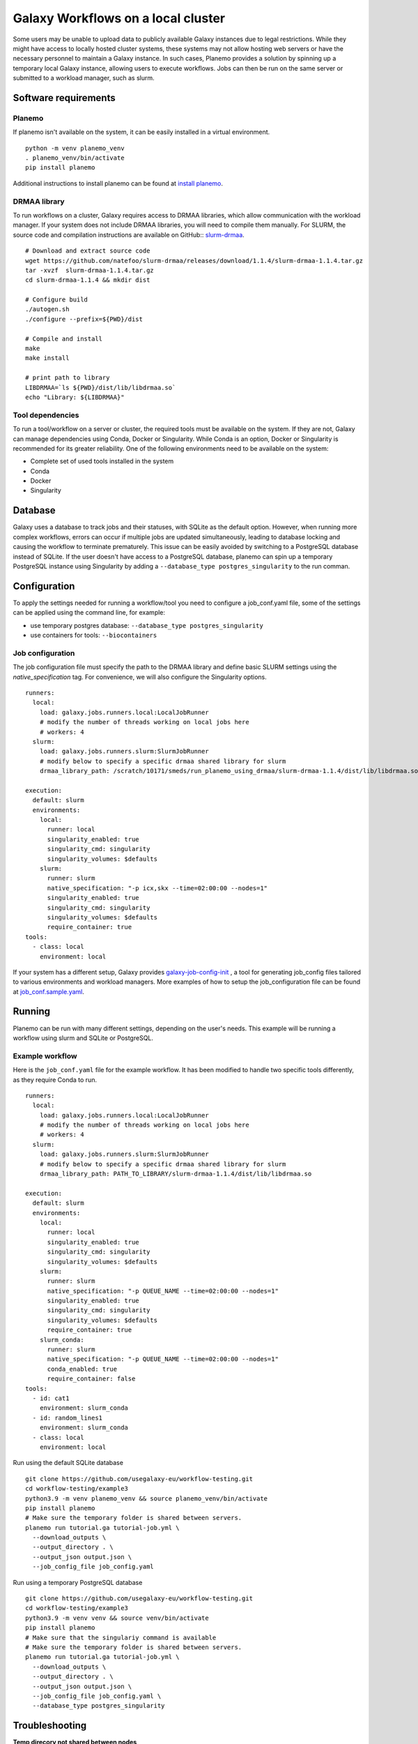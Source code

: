 Galaxy Workflows on a local cluster
============================================

Some users may be unable to upload data to publicly available Galaxy
instances due to legal restrictions. While they might have access to
locally hosted cluster systems, these systems may not allow hosting
web servers or have the necessary personnel to maintain a Galaxy
instance. In such cases, Planemo provides a solution by spinning up
a temporary local Galaxy instance, allowing users to execute
workflows. Jobs can then be run on the same server or submitted to a
workload manager, such as slurm.

Software requirements
---------------------
Planemo
~~~~~~~~~~~~~~~~~~

If planemo isn't available on the system, it can be easily installed
in a virtual environment.
::
   
   python -m venv planemo_venv
   . planemo_venv/bin/activate
   pip install planemo

Additional instructions to install planemo can be found at
`install planemo <https://planemo.readthedocs.io/en/latest/installation.html>`__.

DRMAA library
~~~~~~~~~~~~~~~~~~
To run workflows on a cluster, Galaxy requires access to DRMAA libraries,
which allow communication with the workload manager.
If your system does not include DRMAA libraries, you will need to compile
them manually. For SLURM, the source code and compilation instructions
are available on GitHub:: `slurm-drmaa <https://github.com/natefoo/slurm-drmaa>`__.

:: 
   
   # Download and extract source code
   wget https://github.com/natefoo/slurm-drmaa/releases/download/1.1.4/slurm-drmaa-1.1.4.tar.gz 
   tar -xvzf  slurm-drmaa-1.1.4.tar.gz
   cd slurm-drmaa-1.1.4 && mkdir dist
   
   # Configure build
   ./autogen.sh
   ./configure --prefix=${PWD}/dist
   
   # Compile and install
   make
   make install
   
   # print path to library
   LIBDRMAA=`ls ${PWD}/dist/lib/libdrmaa.so`
   echo "Library: ${LIBDRMAA}"


Tool dependencies
~~~~~~~~~~~~~~~~~~
To run a tool/workflow on a server or cluster, the required tools must
be available on the system. If they are not, Galaxy can manage dependencies
using Conda, Docker or Singularity. While Conda is an option, Docker or 
Singularity is recommended for its greater reliability. One of the following
environments need to be available on the system:

- Complete set of used tools installed in the system
- Conda
- Docker
- Singularity


Database
------------------
Galaxy uses a database to track jobs and their statuses, with SQLite as the default 
option. However, when running more complex workflows, errors can occur if multiple 
jobs are updated simultaneously, leading to database locking and causing the workflow 
to terminate prematurely. This issue can be easily avoided by switching to a 
PostgreSQL database instead of SQLite. If the user doesn't have access to a PostgreSQL
database, planemo can spin up a temporary PostgreSQL instance using Singularity by adding
a ``--database_type postgres_singularity`` to the run comman.

Configuration
------------------
To apply the settings needed for running a workflow/tool you need to configure a job_conf.yaml
file, some of the settings can be applied using the command line, for example:

- use temporary postgres database: ``--database_type postgres_singularity``
- use containers for tools: ``--biocontainers``

Job configuration
~~~~~~~~~~~~~~~~~~

The job configuration file must specify the path to the DRMAA library and define basic
SLURM settings using the `native_specification` tag. For convenience, we will also 
configure the Singularity options.

::
   
  runners:
    local:
      load: galaxy.jobs.runners.local:LocalJobRunner
      # modify the number of threads working on local jobs here
      # workers: 4
    slurm:
      load: galaxy.jobs.runners.slurm:SlurmJobRunner
      # modify below to specify a specific drmaa shared library for slurm
      drmaa_library_path: /scratch/10171/smeds/run_planemo_using_drmaa/slurm-drmaa-1.1.4/dist/lib/libdrmaa.so

  execution:
    default: slurm
    environments:
      local:
        runner: local
        singularity_enabled: true
        singularity_cmd: singularity
        singularity_volumes: $defaults
      slurm:
        runner: slurm
        native_specification: "-p icx,skx --time=02:00:00 --nodes=1"
        singularity_enabled: true
        singularity_cmd: singularity
        singularity_volumes: $defaults
        require_container: true
  tools:
    - class: local
      environment: local


If your system has a different setup, Galaxy provides `galaxy-job-config-init <https://pypi.org/project/galaxy-job-config-init/>`__
, a tool for generating job_config files tailored to various environments and workload managers.
More examples of how to setup the job_configuration file can be found at `job_conf.sample.yaml <https://github.com/galaxyproject/galaxy/blob/dev/lib/galaxy/config/sample/job_conf.sample.yml>`__.

Running 
------------------
Planemo can be run with many different settings, depending on the user's needs. This example
will be running a workflow using slurm and SQLite or PostgreSQL.

Example workflow
~~~~~~~~~~~~~~~~~~
Here is the ``job_conf.yaml`` file for the example workflow. It has been modified
to handle two specific tools differently, as they require Conda to run.

::
  
  runners:
    local:
      load: galaxy.jobs.runners.local:LocalJobRunner
      # modify the number of threads working on local jobs here
      # workers: 4
    slurm:
      load: galaxy.jobs.runners.slurm:SlurmJobRunner
      # modify below to specify a specific drmaa shared library for slurm
      drmaa_library_path: PATH_TO_LIBRARY/slurm-drmaa-1.1.4/dist/lib/libdrmaa.so

  execution:
    default: slurm
    environments:
      local:
        runner: local
        singularity_enabled: true
        singularity_cmd: singularity
        singularity_volumes: $defaults
      slurm:
        runner: slurm
        native_specification: "-p QUEUE_NAME --time=02:00:00 --nodes=1"
        singularity_enabled: true
        singularity_cmd: singularity
        singularity_volumes: $defaults
        require_container: true
      slurm_conda:
        runner: slurm
        native_specification: "-p QUEUE_NAME --time=02:00:00 --nodes=1"
        conda_enabled: true
        require_container: false
  tools:
    - id: cat1
      environment: slurm_conda
    - id: random_lines1
      environment: slurm_conda
    - class: local
      environment: local


Run using the default SQLite database
:: 
  
  git clone https://github.com/usegalaxy-eu/workflow-testing.git
  cd workflow-testing/example3
  python3.9 -m venv planemo_venv && source planemo_venv/bin/activate
  pip install planemo
  # Make sure the temporary folder is shared between servers.
  planemo run tutorial.ga tutorial-job.yml \
    --download_outputs \
    --output_directory . \
    --output_json output.json \
    --job_config_file job_config.yaml

Run using a temporary PostgreSQL database
:: 
  
  git clone https://github.com/usegalaxy-eu/workflow-testing.git
  cd workflow-testing/example3
  python3.9 -m venv venv && source venv/bin/activate
  pip install planemo
  # Make sure that the singulariy command is available
  # Make sure the temporary folder is shared between servers.
  planemo run tutorial.ga tutorial-job.yml \
    --download_outputs \
    --output_directory . \
    --output_json output.json \
    --job_config_file job_config.yaml \
    --database_type postgres_singularity


Troubleshooting
------------------

**Temp direcory not shared between nodes**

Galaxy uses a temporary directory when creating and running jobs.
This directory must be accessible to both the server that creates
the job and the compute node that executes it. If this folder is
not shared, local jobs will succeed, while those submitted to a
separate compute node will fail. To resolve this issue, configure
a shared folder as the temporary directory.

::
  
  TMPDIR=PATH_TO_SHARED_TEMPORARY_FOLDER planemo run ...

**Locked database**

While running jobs, Galaxy tracks their status using a database. 
The default database is SQLite, which may encounter issues when 
handling a high number of concurrent jobs. In such cases, you may see errors like this:


::
  
  cursor.execute(statement, parameters)
  sqlalchemy.exc.OperationalError: (sqlite3.OperationalError) database is locked
  [SQL: SELECT kombu_queue.id AS kombu_queue_id, kombu_queue.name AS kombu_queue_name 
  FROM kombu_queue 
  WHERE kombu_queue.name = ?
    LIMIT ? OFFSET ?]

The solution is to switch to a more robust database, such as PostgreSQL.

**Multiple galaxy instances**

When you run ``planemo run`` a temporary Galaxy instance is created and 
in some cases that instance my not be properly shut down. This can cause 
the following error:

:: 

  bioblend.ConnectionError: Unexpected HTTP status code: 500: Internal Server Error: make sure that you don't already have a running galaxy instance.

You will be able to see if instances are still running using the following commands:

::
  
    # Find running galaxy instances
    ps aux | grep galaxy
    # Find running planemo commands
    ps aux | grep planemo
